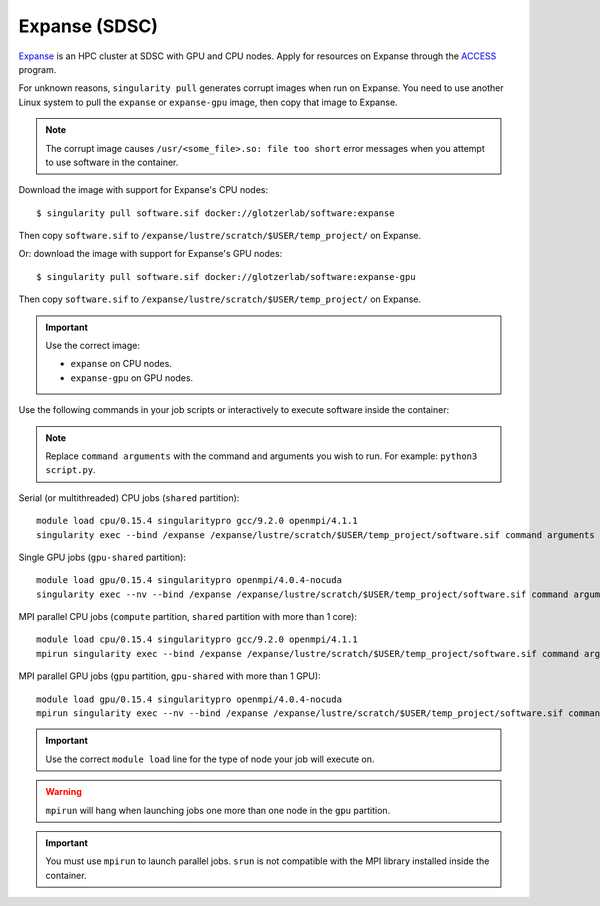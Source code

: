 Expanse (SDSC)
**************

Expanse_ is an HPC cluster at SDSC with GPU and CPU nodes. Apply for resources on Expanse through
the ACCESS_ program.

.. _Expanse: https://www.sdsc.edu/support/user_guides/expanse.html
.. _ACCESS: https://allocations.access-ci.org/

For unknown reasons, ``singularity pull`` generates corrupt images when run on Expanse. You need
to use another Linux system to pull the ``expanse`` or ``expanse-gpu`` image, then copy that image
to Expanse.

.. note::

    The corrupt image causes ``/usr/<some_file>.so: file too short`` error messages when you
    attempt to use software in the container.

Download the image with support for Expanse's CPU nodes::

    $ singularity pull software.sif docker://glotzerlab/software:expanse

Then copy ``software.sif`` to ``/expanse/lustre/scratch/$USER/temp_project/`` on Expanse.

Or: download the image with support for Expanse's GPU nodes::

    $ singularity pull software.sif docker://glotzerlab/software:expanse-gpu

Then copy ``software.sif`` to ``/expanse/lustre/scratch/$USER/temp_project/`` on Expanse.

.. important::

    Use the correct image:

    * ``expanse`` on CPU nodes.
    * ``expanse-gpu`` on GPU nodes.

Use the following commands in your job scripts or interactively to execute software inside the
container:

.. note::

    Replace ``command arguments`` with the command and arguments you wish to run. For example:
    ``python3 script.py``.

Serial (or multithreaded) CPU jobs (``shared`` partition)::

    module load cpu/0.15.4 singularitypro gcc/9.2.0 openmpi/4.1.1
    singularity exec --bind /expanse /expanse/lustre/scratch/$USER/temp_project/software.sif command arguments

Single GPU jobs (``gpu-shared`` partition)::

    module load gpu/0.15.4 singularitypro openmpi/4.0.4-nocuda
    singularity exec --nv --bind /expanse /expanse/lustre/scratch/$USER/temp_project/software.sif command arguments

MPI parallel CPU jobs (``compute`` partition, ``shared`` partition with more than 1 core)::

    module load cpu/0.15.4 singularitypro gcc/9.2.0 openmpi/4.1.1
    mpirun singularity exec --bind /expanse /expanse/lustre/scratch/$USER/temp_project/software.sif command arguments

MPI parallel GPU jobs (``gpu`` partition, ``gpu-shared`` with more than 1 GPU)::

    module load gpu/0.15.4 singularitypro openmpi/4.0.4-nocuda
    mpirun singularity exec --nv --bind /expanse /expanse/lustre/scratch/$USER/temp_project/software.sif command arguments

.. important::

    Use the correct ``module load`` line for the type of node your job will execute on.

.. warning::

    ``mpirun`` will hang when launching jobs one more than one node in the ``gpu`` partition.

.. important::

    You must use ``mpirun`` to launch parallel jobs. ``srun`` is not compatible with the MPI library
    installed inside the container.
